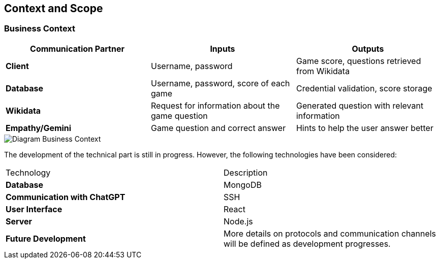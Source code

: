 ifndef::imagesdir[:imagesdir: ../images]

[[section-context-and-scope]]
== Context and Scope



=== Business Context

|===
| Communication Partner | Inputs | Outputs

| **Client** | Username, password | Game score, questions retrieved from Wikidata  

| **Database** | Username, password, score of each game | Credential validation, score storage  

| **Wikidata** | Request for information about the game question | Generated question with relevant information  

| **Empathy/Gemini** | Game question and correct answer | Hints to help the user answer better  
|===


image::../images/contextAndScope.png[Diagram Business Context]



The development of the technical part is still in progress. However, the following technologies have been considered:

|===
| Technology            | Description                                      
| **Database**        | MongoDB                                          
| **Communication with ChatGPT** | SSH                                   
| **User Interface**  | React                                            
| **Server**          | Node.js                                          
| **Future Development** | More details on protocols and communication channels will be defined as development progresses. 
|===


